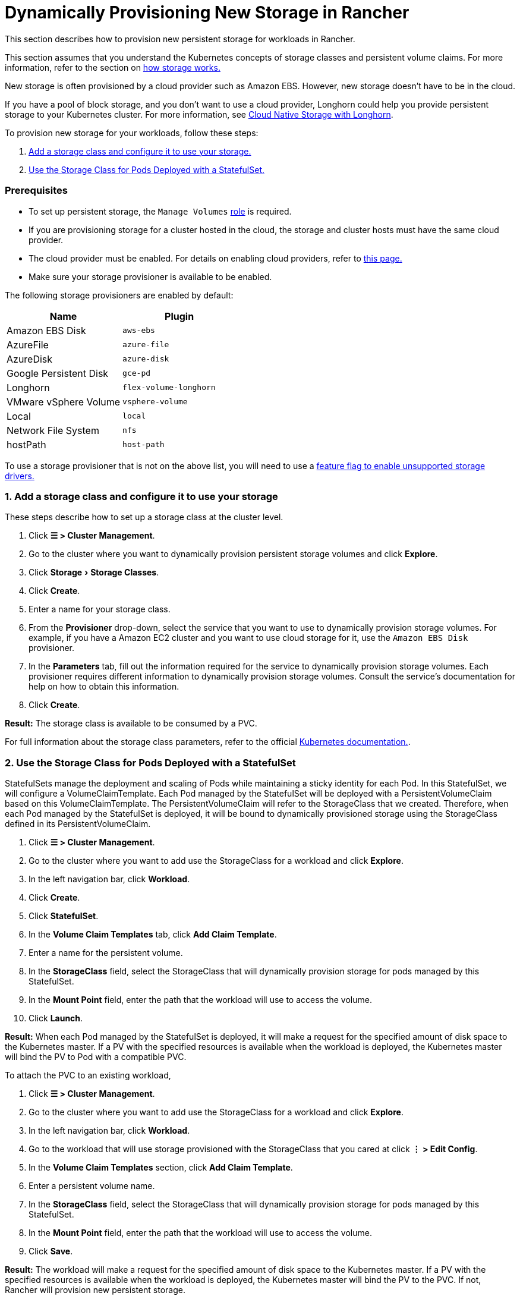 = Dynamically Provisioning New Storage in Rancher
:experimental:

This section describes how to provision new persistent storage for workloads in Rancher.

This section assumes that you understand the Kubernetes concepts of storage classes and persistent volume claims. For more information, refer to the section on xref:about-persistent-storage.adoc[how storage works.]

New storage is often provisioned by a cloud provider such as Amazon EBS. However, new storage doesn't have to be in the cloud.

If you have a pool of block storage, and you don't want to use a cloud provider, Longhorn could help you provide persistent storage to your Kubernetes cluster. For more information, see xref:../../../../../integrations-in-rancher/longhorn/longhorn.adoc[Cloud Native Storage with Longhorn].

To provision new storage for your workloads, follow these steps:

. <<1-add-a-storage-class-and-configure-it-to-use-your-storage,Add a storage class and configure it to use your storage.>>
. <<2-use-the-storage-class-for-pods-deployed-with-a-statefulset,Use the Storage Class for Pods Deployed with a StatefulSet.>>

=== Prerequisites

* To set up persistent storage, the `Manage Volumes` link:../../../authentication-permissions-and-global-configuration/manage-role-based-access-control-rbac/cluster-and-project-roles.adoc#project-role-reference[role] is required.
* If you are provisioning storage for a cluster hosted in the cloud, the storage and cluster hosts must have the same cloud provider.
* The cloud provider must be enabled. For details on enabling cloud providers, refer to xref:../../../kubernetes-clusters-in-rancher-setup/set-up-cloud-providers/set-up-cloud-providers.adoc[this page.]
* Make sure your storage provisioner is available to be enabled.

The following storage provisioners are enabled by default:

|===
| Name | Plugin

| Amazon EBS Disk
| `aws-ebs`

| AzureFile
| `azure-file`

| AzureDisk
| `azure-disk`

| Google Persistent Disk
| `gce-pd`

| Longhorn
| `flex-volume-longhorn`

| VMware vSphere Volume
| `vsphere-volume`

| Local
| `local`

| Network File System
| `nfs`

| hostPath
| `host-path`
|===

To use a storage provisioner that is not on the above list, you will need to use a xref:../../../../advanced-user-guides/enable-experimental-features/unsupported-storage-drivers.adoc[feature flag to enable unsupported storage drivers.]

=== 1. Add a storage class and configure it to use your storage

These steps describe how to set up a storage class at the cluster level.

. Click *☰ > Cluster Management*.
. Go to the cluster where you want to dynamically provision persistent storage volumes and click *Explore*.
. Click menu:Storage[Storage Classes].
. Click *Create*.
. Enter a name for your storage class.
. From the *Provisioner* drop-down, select the service that you want to use to dynamically provision storage volumes. For example, if you have a Amazon EC2 cluster and you want to use cloud storage for it, use the `Amazon EBS Disk` provisioner.
. In the *Parameters* tab, fill out the information required for the service to dynamically provision storage volumes. Each provisioner requires different information to dynamically provision storage volumes. Consult the service's documentation for help on how to obtain this information.
. Click *Create*.

*Result:* The storage class is available to be consumed by a PVC.

For full information about the storage class parameters, refer to the official https://kubernetes.io/docs/concepts/storage/storage-classes/#parameters[Kubernetes documentation.].

=== 2. Use the Storage Class for Pods Deployed with a StatefulSet

StatefulSets manage the deployment and scaling of Pods while maintaining a sticky identity for each Pod. In this StatefulSet, we will configure a VolumeClaimTemplate. Each Pod managed by the StatefulSet will be deployed with a PersistentVolumeClaim based on this VolumeClaimTemplate. The PersistentVolumeClaim will refer to the StorageClass that we created. Therefore, when each Pod managed by the StatefulSet is deployed, it will be bound to dynamically provisioned storage using the StorageClass defined in its PersistentVolumeClaim.

. Click *☰ > Cluster Management*.
. Go to the cluster where you want to add use the StorageClass for a workload and click *Explore*.
. In the left navigation bar, click *Workload*.
. Click *Create*.
. Click *StatefulSet*.
. In the *Volume Claim Templates* tab, click *Add Claim Template*.
. Enter a name for the persistent volume.
. In the *StorageClass* field, select the StorageClass that will dynamically provision storage for pods managed by this StatefulSet.
. In the *Mount Point* field, enter the path that the workload will use to access the volume.
. Click *Launch*.

*Result:* When each Pod managed by the StatefulSet is deployed, it will make a request for the specified amount of disk space to the Kubernetes master. If a PV with the specified resources is available when the workload is deployed, the Kubernetes master will bind the PV to Pod with a compatible PVC.

To attach the PVC to an existing workload,

. Click *☰ > Cluster Management*.
. Go to the cluster where you want to add use the StorageClass for a workload and click *Explore*.
. In the left navigation bar, click *Workload*.
. Go to the workload that will use storage provisioned with the StorageClass that you cared at click *⋮ > Edit Config*.
. In the *Volume Claim Templates* section, click *Add Claim Template*.
. Enter a persistent volume name.
. In the *StorageClass* field, select the StorageClass that will dynamically provision storage for pods managed by this StatefulSet.
. In the *Mount Point* field, enter the path that the workload will use to access the volume.
. Click *Save*.

*Result:* The workload will make a request for the specified amount of disk space to the Kubernetes master. If a PV with the specified resources is available when the workload is deployed, the Kubernetes master will bind the PV to the PVC. If not, Rancher will provision new persistent storage.

